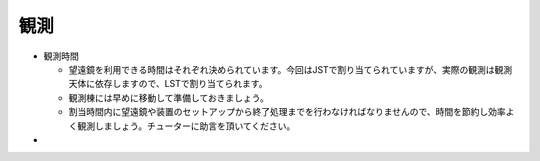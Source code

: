 観測
====

- 観測時間

  - 望遠鏡を利用できる時間はそれぞれ決められています。今回はJSTで割り当てられていますが、実際の観測は観測天体に依存しますので、LSTで割り当てられます。
  - 観測棟には早めに移動して準備しておきましょう。
  - 割当時間内に望遠鏡や装置のセットアップから終了処理までを行わなければなりませんので、時間を節約し効率よく観測しましょう。チューターに助言を頂いてください。


- 